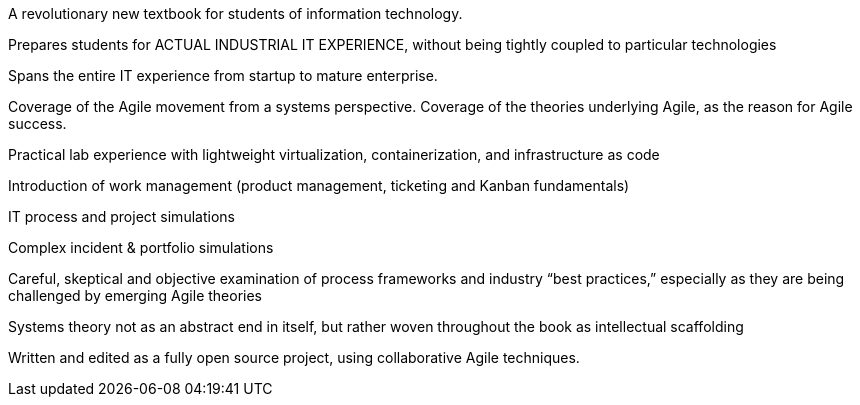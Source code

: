 A revolutionary new textbook for students of information technology.

Prepares students for ACTUAL INDUSTRIAL IT EXPERIENCE, without being tightly coupled to particular technologies

Spans the entire IT experience from startup to mature enterprise.

Coverage of the Agile movement from a systems perspective. Coverage of the theories underlying Agile, as the reason for Agile success.

Practical lab experience with lightweight virtualization, containerization, and infrastructure as code

Introduction of work management (product management, ticketing and Kanban fundamentals)

IT process and project simulations

Complex incident & portfolio simulations

Careful, skeptical and objective examination of process frameworks and industry “best practices,” especially as they are being challenged by emerging Agile theories

Systems theory not as an abstract end in itself, but rather woven throughout the book as intellectual scaffolding

Written and edited as a fully open source project, using collaborative Agile techniques.
